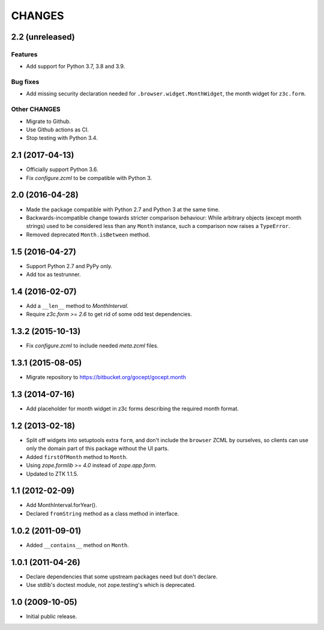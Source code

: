 CHANGES
=======

2.2 (unreleased)
----------------

Features
++++++++

- Add support for Python 3.7, 3.8 and 3.9.

Bug fixes
+++++++++

- Add missing security declaration needed for ``.browser.widget.MonthWidget``,
  the month widget for ``z3c.form``.

Other CHANGES
+++++++++++++

- Migrate to Github.

- Use Github actions as CI.

- Stop testing with Python 3.4.


2.1 (2017-04-13)
----------------

- Officially support Python 3.6.

- Fix `configure.zcml` to be compatible with Python 3.


2.0 (2016-04-28)
----------------

- Made the package compatible with Python 2.7 and Python 3 at the same time.

- Backwards-incompatible change towards stricter comparison behaviour: While
  arbitrary objects (except month strings) used to be considered less than any
  ``Month`` instance, such a comparison now raises a ``TypeError``.

- Removed deprecated ``Month.isBetween`` method.


1.5 (2016-04-27)
----------------

- Support Python 2.7 and PyPy only.

- Add tox as testrunner.


1.4 (2016-02-07)
----------------

- Add a ``__len__`` method to `MonthInterval`.

- Require `z3c.form >= 2.6` to get rid of some odd test dependencies.


1.3.2 (2015-10-13)
------------------

- Fix `configure.zcml` to include needed `meta.zcml` files.


1.3.1 (2015-08-05)
------------------

- Migrate repository to https://bitbucket.org/gocept/gocept.month


1.3 (2014-07-16)
----------------

- Add placeholder for month widget in z3c forms describing the required month
  format.


1.2 (2013-02-18)
----------------

- Split off widgets into setuptools extra ``form``, and don't include the
  ``browser`` ZCML by ourselves, so clients can use only the domain part of
  this package without the UI parts.

- Added ``firstOfMonth`` method to ``Month``.

- Using `zope.formlib >= 4.0` instead of `zope.app.form`.

- Updated to ZTK 1.1.5.


1.1 (2012-02-09)
----------------

- Add MonthInterval.forYear().
- Declared ``fromString`` method as a class method in interface.


1.0.2 (2011-09-01)
------------------

- Added ``__contains__`` method on ``Month``.


1.0.1 (2011-04-26)
------------------

- Declare dependencies that some upstream packages need but don't declare.

- Use stdlib's doctest module, not zope.testing's which is deprecated.


1.0 (2009-10-05)
----------------

- Initial public release.
